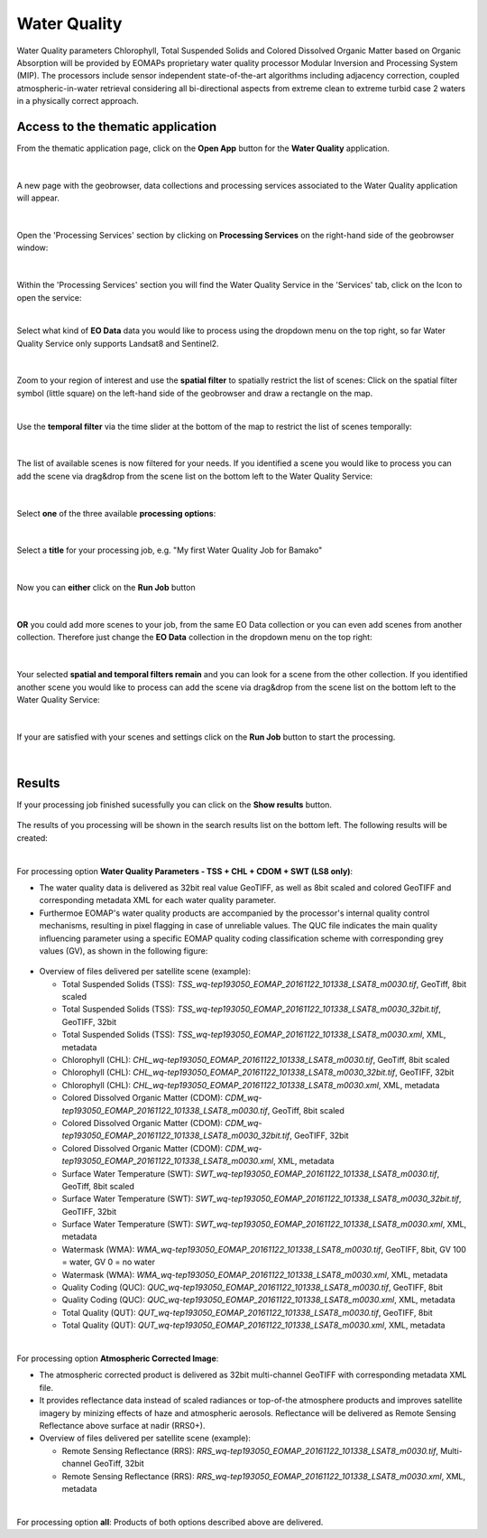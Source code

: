 .. _wq:

Water Quality
=============

Water Quality parameters Chlorophyll, Total Suspended Solids and Colored Dissolved Organic Matter based on Organic Absorption will be provided by EOMAPs proprietary water quality processor Modular Inversion and Processing System (MIP). The processors include sensor independent state-of-the-art algorithms including adjacency correction, coupled atmospheric-in-water retrieval considering all bi-directional aspects from extreme clean to extreme turbid case 2 waters in a physically correct approach.

Access to the thematic application
----------------------------------

From the thematic application page, click on the **Open App** button for the **Water Quality** application.

.. figure:: ../includes/apps_wq2.png
	:figclass: img-border
	:width: 100%

|
A new page with the geobrowser, data collections and processing services associated to the Water Quality application will appear.

.. figure:: ../includes/apps_wq_geobrowser.png
	:figclass: img-border
	:width: 100%

|
Open the 'Processing Services' section by clicking on **Processing Services** on the right-hand side of the geobrowser window:

.. figure:: ../includes/apps_wq_geobrowser2.png
	:figclass: img-border
	:align: center
	:scale: 100%

|
Within the 'Processing Services' section you will find the Water Quality Service in the 'Services' tab, click on the Icon to open the service:

.. image:: ../includes/apps_wq_processingservices.png
	:width: 45%
.. image:: ../includes/apps_wq_processingservice_wq.png
	:width: 45%

|
Select what kind of **EO Data** data you would like to process using the dropdown menu on the top right, so far Water Quality Service only supports Landsat8 and Sentinel2.

.. figure:: ../includes/apps_wq_eodata.png
	:figclass: img-border
	:align: center
	:scale: 90%

|
Zoom to your region of interest and use the **spatial filter** to spatially restrict the list of scenes: Click on the spatial filter symbol (little square) on the left-hand side of the geobrowser and draw a rectangle on the map. 

.. image:: ../includes/apps_wq_spatialfilter1.png
	:width: 14%
.. image:: ../includes/apps_wq_spatialfilter2.png
	:width: 84%

|
Use the **temporal filter** via the time slider at the bottom of the map to restrict the list of scenes temporally:

.. figure:: ../includes/apps_wq_timefilter.png
	:figclass: img-border
	:align: center
	:scale: 100%

|
The list of available scenes is now filtered for your needs. If you identified a scene you would like to process you can add the scene via drag&drop from the scene list on the bottom left to the Water Quality Service:

.. figure:: ../includes/apps_wq_selectdata.png
	:figclass: img-border
	:align: center
	:width: 100%

|
Select **one** of the three available **processing options**: 

.. figure:: ../includes/apps_wq_selectoption.png
	:figclass: img-border
	:align: center
	:scale: 90%

|
Select a **title** for your processing job, e.g. "My first Water Quality Job for Bamako" 

.. figure:: ../includes/apps_wq_jobtitle.png
	:figclass: img-border
	:align: center
	:scale: 90%

|
Now you can **either** click on the **Run Job** button

.. figure:: ../includes/apps_wq_runjob0.png
	:figclass: img-border
	:align: center
	:scale: 150%

|
**OR** you could add more scenes to your job, from the same EO Data collection or you can even add scenes from another collection.
Therefore just change the **EO Data** collection in the dropdown menu on the top right:

.. figure:: ../includes/apps_wq_eodata2.png
	:figclass: img-border
	:align: center
	:scale: 90%

|
Your selected **spatial and temporal filters remain** and you can look for a scene from the other collection. 
If you identified another scene you would like to process can add the scene via drag&drop from the scene list on the bottom left to the Water Quality Service:

.. figure:: ../includes/apps_wq_selectdata2.png
	:figclass: img-border
	:align: center
	:width: 100%

|
If your are satisfied with your scenes and settings click on the **Run Job** button to start the processing.

.. figure:: ../includes/apps_wq_runjob.png
	:figclass: img-border
	:align: center
	:scale: 90%

|
Results
-------

If your processing job finished sucessfully you can click on the **Show results** button.

.. figure:: ../includes/apps_wq_results1.png
	:figclass: img-border
	:align: center
	:scale: 90%

The results of you processing will be shown in the search results list on the bottom left. The following results will be created: 

|
For processing option **Water Quality Parameters - TSS + CHL + CDOM + SWT (LS8 only)**: 

* The water quality data is delivered as 32bit real value GeoTIFF, as well as 8bit scaled and colored GeoTIFF and corresponding metadata XML for each water quality parameter. 
* Furthermoe EOMAP's water quality products are accompanied by the processor's internal quality control mechanisms, resulting in pixel flagging in case of unreliable values. The QUC file indicates the main quality influencing parameter using a specific EOMAP quality coding classification scheme with corresponding grey values (GV), as shown in the following figure:

.. figure:: ../includes/apps_wq_EOMAP_Quality_CODING_table.png
	:figclass: img-border
	:align: center
	:scale: 90%
 
* Overview of files delivered per satellite scene (example):

  * Total Suspended Solids (TSS): *TSS_wq-tep193050_EOMAP_20161122_101338_LSAT8_m0030.tif*, GeoTiff, 8bit scaled
  * Total Suspended Solids (TSS): *TSS_wq-tep193050_EOMAP_20161122_101338_LSAT8_m0030_32bit.tif*, GeoTIFF, 32bit
  * Total Suspended Solids (TSS): *TSS_wq-tep193050_EOMAP_20161122_101338_LSAT8_m0030.xml*, XML, metadata
  * Chlorophyll (CHL): *CHL_wq-tep193050_EOMAP_20161122_101338_LSAT8_m0030.tif*, GeoTiff, 8bit scaled
  * Chlorophyll (CHL): *CHL_wq-tep193050_EOMAP_20161122_101338_LSAT8_m0030_32bit.tif*, GeoTIFF, 32bit
  * Chlorophyll (CHL): *CHL_wq-tep193050_EOMAP_20161122_101338_LSAT8_m0030.xml*, XML, metadata
  * Colored Dissolved Organic Matter (CDOM): *CDM_wq-tep193050_EOMAP_20161122_101338_LSAT8_m0030.tif*, GeoTiff, 8bit scaled
  * Colored Dissolved Organic Matter (CDOM): *CDM_wq-tep193050_EOMAP_20161122_101338_LSAT8_m0030_32bit.tif*, GeoTIFF, 32bit
  * Colored Dissolved Organic Matter (CDOM): *CDM_wq-tep193050_EOMAP_20161122_101338_LSAT8_m0030.xml*, XML, metadata
  * Surface Water Temperature (SWT): *SWT_wq-tep193050_EOMAP_20161122_101338_LSAT8_m0030.tif*, GeoTiff, 8bit scaled
  * Surface Water Temperature (SWT): *SWT_wq-tep193050_EOMAP_20161122_101338_LSAT8_m0030_32bit.tif*, GeoTIFF, 32bit
  * Surface Water Temperature (SWT): *SWT_wq-tep193050_EOMAP_20161122_101338_LSAT8_m0030.xml*, XML, metadata
  * Watermask (WMA): *WMA_wq-tep193050_EOMAP_20161122_101338_LSAT8_m0030.tif*, GeoTIFF, 8bit, GV 100 = water, GV 0 = no water
  * Watermask (WMA): *WMA_wq-tep193050_EOMAP_20161122_101338_LSAT8_m0030.xml*, XML, metadata
  * Quality Coding (QUC): *QUC_wq-tep193050_EOMAP_20161122_101338_LSAT8_m0030.tif*, GeoTIFF, 8bit
  * Quality Coding (QUC): *QUC_wq-tep193050_EOMAP_20161122_101338_LSAT8_m0030.xml*, XML, metadata
  * Total Quality (QUT): *QUT_wq-tep193050_EOMAP_20161122_101338_LSAT8_m0030.tif*, GeoTIFF, 8bit
  * Total Quality (QUT): *QUT_wq-tep193050_EOMAP_20161122_101338_LSAT8_m0030.xml*, XML, metadata
  
|
For processing option **Atmospheric Corrected Image**:

* The atmospheric corrected product is delivered as 32bit multi-channel GeoTIFF with corresponding metadata XML file.
* It provides reflectance data instead of scaled radiances or top-of-the atmosphere products and improves satellite imagery by minizing effects of haze and atmospheric aerosols. Reflectance will be delivered as Remote Sensing Reflectance above surface at nadir (RRS0+).
* Overview of files delivered per satellite scene (example):

  * Remote Sensing Reflectance (RRS): *RRS_wq-tep193050_EOMAP_20161122_101338_LSAT8_m0030.tif*, Multi-channel GeoTiff, 32bit
  * Remote Sensing Reflectance (RRS): *RRS_wq-tep193050_EOMAP_20161122_101338_LSAT8_m0030.xml*, XML, metadata

|
For processing option **all**: Products of both options described above are delivered.

























